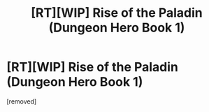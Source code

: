 #+TITLE: [RT][WIP] Rise of the Paladin (Dungeon Hero Book 1)

* [RT][WIP] Rise of the Paladin (Dungeon Hero Book 1)
:PROPERTIES:
:Score: 1
:DateUnix: 1522267083.0
:DateShort: 2018-Mar-29
:END:
[removed]

